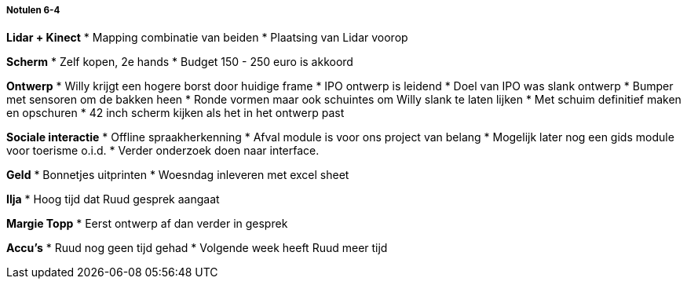 ===== Notulen 6-4

*Lidar + Kinect*
* Mapping combinatie van beiden
* Plaatsing van Lidar voorop

*Scherm*
* Zelf kopen, 2e hands
* Budget 150 - 250 euro is akkoord

*Ontwerp*
* Willy krijgt een hogere borst door huidige frame
* IPO ontwerp is leidend
* Doel van IPO was slank ontwerp
* Bumper met sensoren om de bakken heen
* Ronde vormen maar ook schuintes om Willy slank te laten lijken
* Met schuim definitief maken en opschuren
* 42 inch scherm kijken als het in het ontwerp past

*Sociale interactie*
* Offline spraakherkenning
* Afval module is voor ons project van belang
* Mogelijk later nog een gids module voor toerisme o.i.d.
* Verder onderzoek doen naar interface.

*Geld*
* Bonnetjes uitprinten
* Woesndag inleveren met excel sheet

*Ilja*
* Hoog tijd dat Ruud gesprek aangaat

*Margie Topp*
* Eerst ontwerp af dan verder in gesprek

*Accu's*
* Ruud nog geen tijd gehad
* Volgende week heeft Ruud meer tijd
